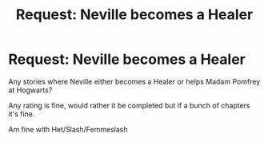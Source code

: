 #+TITLE: Request: Neville becomes a Healer

* Request: Neville becomes a Healer
:PROPERTIES:
:Author: SnarkyAndProud
:Score: 0
:DateUnix: 1505703050.0
:DateShort: 2017-Sep-18
:FlairText: Request
:END:
Any stories where Neville either becomes a Healer or helps Madam Pomfrey at Hogwarts?

Any rating is fine, would rather it be completed but if a bunch of chapters it's fine.

Am fine with Het/Slash/Femmeslash

